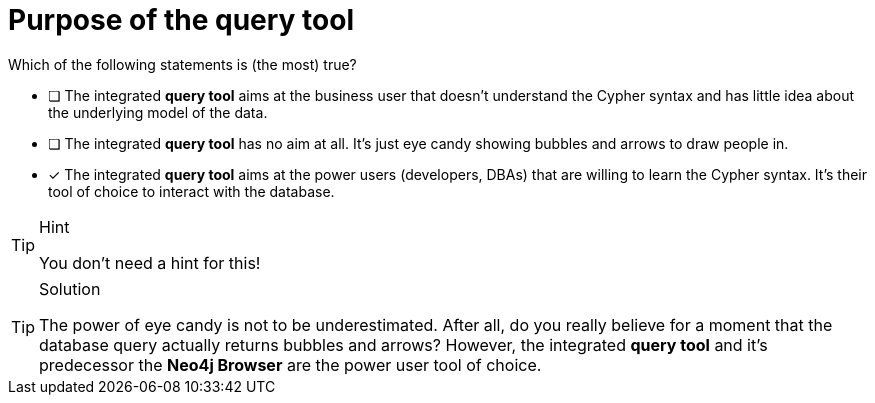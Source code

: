 [.question]
= Purpose of the query tool

Which of the following statements is (the most) true?

* [ ] The integrated **query tool** aims at the business user that doesn't understand the Cypher syntax and has little idea about the underlying model of the data.
* [ ] The integrated **query tool** has no aim at all. It's just eye candy showing bubbles and arrows to draw people in.
* [x] The integrated **query tool** aims at the power users (developers, DBAs) that are willing to learn the Cypher syntax. It's their tool of choice to interact with the database.

[TIP,role=hint]
.Hint
====
You don't need a hint for this!
====

[TIP,role=solution]
.Solution
====
The power of eye candy is not to be underestimated. After all, do you really believe for a moment that the database query actually returns bubbles and arrows? However, the integrated **query tool** and it's predecessor the **Neo4j Browser** are the power user tool of choice.  
====
